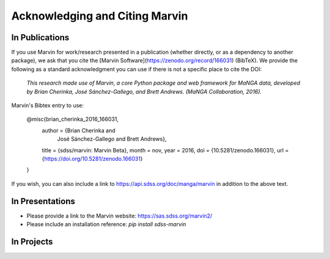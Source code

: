 
.. _marvin-citation:

Acknowledging and Citing Marvin
-------------------------------



In Publications
^^^^^^^^^^^^^^^

If you use Marvin for work/research presented in a publication (whether directly, or as a dependency to another package), we ask that you cite the [Marvin Software](https://zenodo.org/record/166031) (BibTeX). We provide the following as a standard acknowledgment you can use if there is not a specific place to cite the DOI:

    *This research made use of Marvin, a core Python package and web framework for MaNGA data, developed by Brian Cherinka,
    José Sánchez-Gallego, and Brett Andrews. (MaNGA Collaboration, 2016).*

Marvin's Bibtex entry to use:

    @misc{brian_cherinka_2016_166031,
      author       = {Brian Cherinka and
                      José Sánchez-Gallego and
                      Brett Andrews},
      title        = {sdss/marvin: Marvin Beta},
      month        = nov,
      year         = 2016,
      doi          = {10.5281/zenodo.166031},
      url          = {https://doi.org/10.5281/zenodo.166031}
    }

If you wish, you can also include a link to https://api.sdss.org/doc/manga/marvin in addition to the above text.

In Presentations
^^^^^^^^^^^^^^^^

* Please provide a link to the Marvin website: https://sas.sdss.org/marvin2/
* Please include an installation reference: `pip install sdss-marvin`

In Projects
^^^^^^^^^^^

.. If you are using Marvin as part of a code project (e.g., affiliated packages), a useful way to acknowledge your use of Marvin is with a badge in your README. We suggest this badge:

